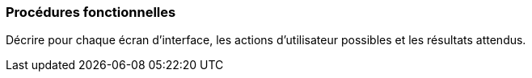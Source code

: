 === Procédures fonctionnelles
****
Décrire pour chaque écran d’interface, les actions d'utilisateur possibles et les résultats attendus.
****